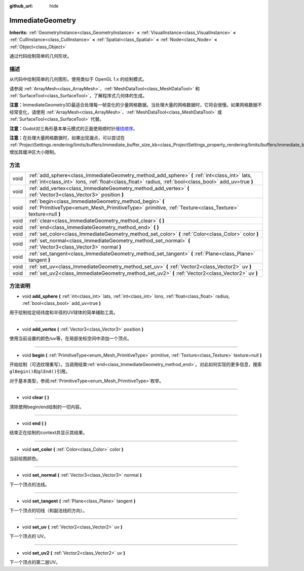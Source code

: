 :github_url: hide

.. Generated automatically by doc/tools/make_rst.py in Godot's source tree.
.. DO NOT EDIT THIS FILE, but the ImmediateGeometry.xml source instead.
.. The source is found in doc/classes or modules/<name>/doc_classes.

.. _class_ImmediateGeometry:

ImmediateGeometry
=================

**Inherits:** :ref:`GeometryInstance<class_GeometryInstance>` **<** :ref:`VisualInstance<class_VisualInstance>` **<** :ref:`CullInstance<class_CullInstance>` **<** :ref:`Spatial<class_Spatial>` **<** :ref:`Node<class_Node>` **<** :ref:`Object<class_Object>`

通过代码绘制简单的几何形状。

描述
----

从代码中绘制简单的几何图形。使用类似于 OpenGL 1.x 的绘制模式。

请参阅 :ref:`ArrayMesh<class_ArrayMesh>`\ 、\ :ref:`MeshDataTool<class_MeshDataTool>` 和 :ref:`SurfaceTool<class_SurfaceTool>`\ ，了解程序式几何体的生成。

\ **注意：**\ ImmediateGeometry3D最适合处理每一帧变化的少量网格数据。当处理大量的网格数据时，它将会很慢。如果网格数据不经常变化，请使用 :ref:`ArrayMesh<class_ArrayMesh>`\ 、\ :ref:`MeshDataTool<class_MeshDataTool>` 或 :ref:`SurfaceTool<class_SurfaceTool>` 代替。

\ **注意：**\ Godot对三角形基本单元模式的正面使用顺时针\ `缠绕顺序 <https://learnopengl.com/Advanced-OpenGL/Face-culling>`__\ 。

\ **注意：**\ 在处理大量网格数据时，如果出现漏点，可以尝试在 :ref:`ProjectSettings.rendering/limits/buffers/immediate_buffer_size_kb<class_ProjectSettings_property_rendering/limits/buffers/immediate_buffer_size_kb>` 增加其缓冲区大小限制。

方法
----

+------+--------------------------------------------------------------------------------------------------------------------------------------------------------------------------------------------------------+
| void | :ref:`add_sphere<class_ImmediateGeometry_method_add_sphere>` **(** :ref:`int<class_int>` lats, :ref:`int<class_int>` lons, :ref:`float<class_float>` radius, :ref:`bool<class_bool>` add_uv=true **)** |
+------+--------------------------------------------------------------------------------------------------------------------------------------------------------------------------------------------------------+
| void | :ref:`add_vertex<class_ImmediateGeometry_method_add_vertex>` **(** :ref:`Vector3<class_Vector3>` position **)**                                                                                        |
+------+--------------------------------------------------------------------------------------------------------------------------------------------------------------------------------------------------------+
| void | :ref:`begin<class_ImmediateGeometry_method_begin>` **(** :ref:`PrimitiveType<enum_Mesh_PrimitiveType>` primitive, :ref:`Texture<class_Texture>` texture=null **)**                                     |
+------+--------------------------------------------------------------------------------------------------------------------------------------------------------------------------------------------------------+
| void | :ref:`clear<class_ImmediateGeometry_method_clear>` **(** **)**                                                                                                                                         |
+------+--------------------------------------------------------------------------------------------------------------------------------------------------------------------------------------------------------+
| void | :ref:`end<class_ImmediateGeometry_method_end>` **(** **)**                                                                                                                                             |
+------+--------------------------------------------------------------------------------------------------------------------------------------------------------------------------------------------------------+
| void | :ref:`set_color<class_ImmediateGeometry_method_set_color>` **(** :ref:`Color<class_Color>` color **)**                                                                                                 |
+------+--------------------------------------------------------------------------------------------------------------------------------------------------------------------------------------------------------+
| void | :ref:`set_normal<class_ImmediateGeometry_method_set_normal>` **(** :ref:`Vector3<class_Vector3>` normal **)**                                                                                          |
+------+--------------------------------------------------------------------------------------------------------------------------------------------------------------------------------------------------------+
| void | :ref:`set_tangent<class_ImmediateGeometry_method_set_tangent>` **(** :ref:`Plane<class_Plane>` tangent **)**                                                                                           |
+------+--------------------------------------------------------------------------------------------------------------------------------------------------------------------------------------------------------+
| void | :ref:`set_uv<class_ImmediateGeometry_method_set_uv>` **(** :ref:`Vector2<class_Vector2>` uv **)**                                                                                                      |
+------+--------------------------------------------------------------------------------------------------------------------------------------------------------------------------------------------------------+
| void | :ref:`set_uv2<class_ImmediateGeometry_method_set_uv2>` **(** :ref:`Vector2<class_Vector2>` uv **)**                                                                                                    |
+------+--------------------------------------------------------------------------------------------------------------------------------------------------------------------------------------------------------+

方法说明
--------

.. _class_ImmediateGeometry_method_add_sphere:

- void **add_sphere** **(** :ref:`int<class_int>` lats, :ref:`int<class_int>` lons, :ref:`float<class_float>` radius, :ref:`bool<class_bool>` add_uv=true **)**

用于绘制给定经纬度和半径的UV球体的简单辅助工具。

----

.. _class_ImmediateGeometry_method_add_vertex:

- void **add_vertex** **(** :ref:`Vector3<class_Vector3>` position **)**

使用当前设置的颜色/uv等，在局部坐标空间中添加一个顶点。

----

.. _class_ImmediateGeometry_method_begin:

- void **begin** **(** :ref:`PrimitiveType<enum_Mesh_PrimitiveType>` primitive, :ref:`Texture<class_Texture>` texture=null **)**

开始绘制（可选纹理重写）。当调用结束\ :ref:`end<class_ImmediateGeometry_method_end>`\ 。对此如何实现的更多信息，搜索\ ``glBegin()``\ 和\ ``glEnd()``\ 引用。

对于基本类型，参阅\ :ref:`PrimitiveType<enum_Mesh_PrimitiveType>`\ 枚举。

----

.. _class_ImmediateGeometry_method_clear:

- void **clear** **(** **)**

清除使用begin/end绘制的一切内容。

----

.. _class_ImmediateGeometry_method_end:

- void **end** **(** **)**

结束正在绘制的context并显示其结果。

----

.. _class_ImmediateGeometry_method_set_color:

- void **set_color** **(** :ref:`Color<class_Color>` color **)**

当前绘图颜色。

----

.. _class_ImmediateGeometry_method_set_normal:

- void **set_normal** **(** :ref:`Vector3<class_Vector3>` normal **)**

下一个顶点的法线。

----

.. _class_ImmediateGeometry_method_set_tangent:

- void **set_tangent** **(** :ref:`Plane<class_Plane>` tangent **)**

下一个顶点的切线（和副法线的方向）。

----

.. _class_ImmediateGeometry_method_set_uv:

- void **set_uv** **(** :ref:`Vector2<class_Vector2>` uv **)**

下一个顶点的 UV。

----

.. _class_ImmediateGeometry_method_set_uv2:

- void **set_uv2** **(** :ref:`Vector2<class_Vector2>` uv **)**

下一个顶点的第二层UV。

.. |virtual| replace:: :abbr:`virtual (This method should typically be overridden by the user to have any effect.)`
.. |const| replace:: :abbr:`const (This method has no side effects. It doesn't modify any of the instance's member variables.)`
.. |vararg| replace:: :abbr:`vararg (This method accepts any number of arguments after the ones described here.)`
